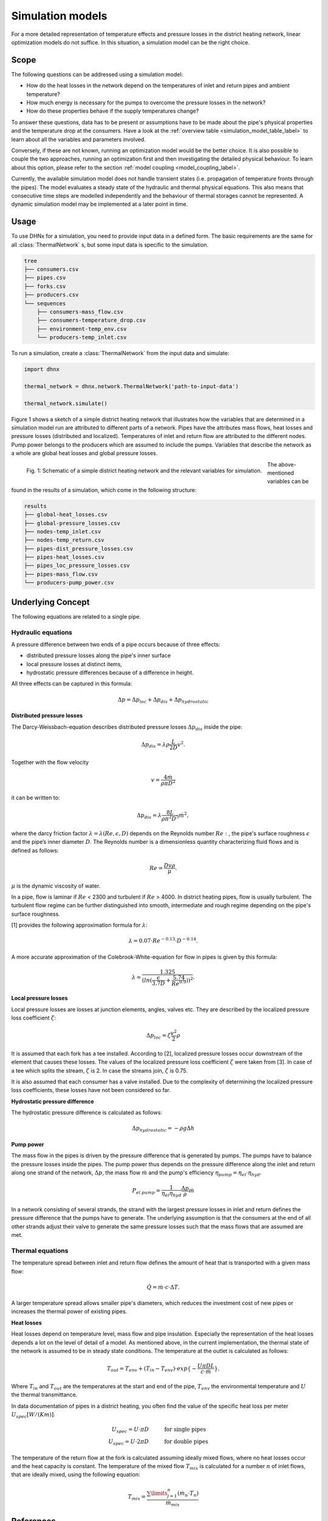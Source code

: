 .. _simulation_models_label:

~~~~~~~~~~~~~~~~~
Simulation models
~~~~~~~~~~~~~~~~~

For a more detailed representation of temperature effects and pressure losses in the district
heating network, linear optimization models do not suffice. In this situation, a simulation model
can be the right choice.

Scope
-----

The following questions can be addressed using a simulation model:

* How do the heat losses in the network depend on the temperatures of inlet and return pipes and
  ambient temperature?
* How much energy is necessary for the pumps to overcome the pressure losses in the network?
* How do these properties behave if the supply temperatures change?

To answer these questions, data has to be present or assumptions have to be made about the pipe's
physical properties and the temperature drop at the consumers. Have a look at the
:ref:`overview table <simulation_model_table_label>` to learn about all the variables and
parameters involved.

Conversely, if these are not known, running an optimization model would be the better choice. It
is also possible to couple the two approaches, running an optimization first and then investigating
the detailed physical behaviour. To learn about this option, please refer to the section
:ref:`model coupling <model_coupling_label>`.

Currently, the available simulation model does not handle transient states (i.e. propagation of
temperature fronts through the pipes). The model evaluates a steady state of the hydraulic and
thermal physical equations. This also means that consecutive time steps are modelled independently
and the behaviour of thermal storages cannot be represented. A dynamic simulation model may be
implemented at a later point in time.


Usage
-----

To use DHNx for a simulation, you need to provide input data in a defined form. The basic
requirements are the same for all :class:`ThermalNetwork` s, but some input data is specific to the
simulation.

.. code-block:: txt

    tree
    ├── consumers.csv
    ├── pipes.csv
    ├── forks.csv
    ├── producers.csv
    └── sequences
        ├── consumers-mass_flow.csv
        ├── consumers-temperature_drop.csv
        ├── environment-temp_env.csv
        └── producers-temp_inlet.csv


To run a simulation, create a :class:`ThermalNetwork` from the input data and simulate:

.. code-block:: python

    import dhnx

    thermal_network = dhnx.network.ThermalNetwork('path-to-input-data')

    thermal_network.simulate()


Figure 1 shows a sketch of a simple district heating network that illustrates how the variables that
are determined in a simulation model run are attributed to different parts of a network. Pipes have
the attributes mass flows, heat losses and pressure losses (distributed and localized). Temperatures
of inlet and return flow are attributed to the different nodes. Pump power belongs to the producers
which are assumed to include the pumps. Variables that describe the network as a whole are global
heat losses and global pressure losses.

.. 	figure:: _static/radial_network_details.svg
   :width: 70 %
   :alt: radial_network_details.svg
   :align: left

   Fig. 1: Schematic of a simple district heating network and the relevant variables for simulation.

The above-mentioned variables can be found in the results of a simulation, which come in the
following structure:

.. code-block:: txt

    results
    ├── global-heat_losses.csv
    ├── global-pressure_losses.csv
    ├── nodes-temp_inlet.csv
    ├── nodes-temp_return.csv
    ├── pipes-dist_pressure_losses.csv
    ├── pipes-heat_losses.csv
    ├── pipes_loc_pressure_losses.csv
    ├── pipes-mass_flow.csv
    └── producers-pump_power.csv


Underlying Concept
------------------

.. _simulation_model_table_label:

.. csv-table::
   :header-rows: 1
   :delim: ;
   :file: _static/simulation_models.csv



The following equations are related to a single pipe.

Hydraulic equations
~~~~~~~~~~~~~~~~~~~

A pressure difference between two ends of a pipe occurs because of three effects:

* distributed pressure losses along the pipe's inner surface
* local pressure losses at distinct items,
* hydrostatic pressure differences because of a difference in height.

All three effects can be captured in this formula:

.. math::
    \Delta p = \Delta p_{loc} + \Delta p_{dis} + \Delta p_{hydrostatic}

**Distributed pressure losses**

The Darcy-Weissbach-equation describes distributed pressure losses
:math:`\Delta p_{dis}` inside the pipe:

.. math::
    \Delta p_{dis} = \lambda \rho \frac{L}{2D} v^2.


Together with the flow velocity

.. math::
    v = \frac{4 \dot{m}}{\rho \pi D^2}

it can be written to:

.. math::
    \Delta p_{dis} = \lambda \frac{8 L}{\rho \pi^2 D^5} \dot{m}^2,


where the darcy friction factor :math:`\lambda = \lambda(Re, \epsilon, D)` depends on the Reynolds
number :math:`Re:`, the pipe's surface roughness :math:`\epsilon` and the pipe’s inner diameter
:math:`D`. The Reynolds number is a dimensionless quantity characterizing fluid flows and is defined
as follows:

.. math::
    Re = \frac{Dv\rho}{\mu}.

:math:`\mu` is the dynamic viscosity of water.

In a pipe, flow is laminar if :math:`Re` < 2300 and turbulent if :math:`Re` > 4000.
In district heating pipes, flow is usually turbulent. The turbulent flow regime can be further
distinguished into smooth, intermediate and rough regime depending on the pipe's surface roughness.

[1] provides the following approximation formula for :math:`\lambda`:

.. math::
    \lambda = 0.07 \cdot Re ^{-0.13} \cdot D^{-0.14}.

A more accurate approximation of the Colebrook-White-equation for flow in pipes is given by this
formula:

.. math::
    \lambda = \frac{1.325}{(ln(\frac{\epsilon}{3.7D} + \frac{5.74}{Re^{0.9}}))^2}.

**Local pressure losses**

Local pressure losses are losses at junction elements, angles, valves etc. They are described by
the localized pressure loss coefficient :math:`\zeta`:

.. math::
    \Delta p_{loc} = \zeta \frac{v^2}{2} \rho

It is assumed that each fork has a tee installed. According to [2], localized pressure losses occur
downstream of the element that causes these losses. The values of the localized pressure loss
coefficient :math:`\zeta` were taken from [3]. In case of a tee which splits the stream,
:math:`\zeta` is 2. In case the streams join, :math:`\zeta` is 0.75.

It is also assumed that each consumer has a valve installed. Due to the complexity of determining
the localized pressure loss coefficients, these losses have not been considered so far.

**Hydrostatic pressure difference**

The hydrostatic pressure difference is calculated as follows:

.. math::
    \Delta p_{hydrostatic} = - \rho g \Delta h


**Pump power**

The mass flow in the pipes is driven by the pressure difference that is generated by pumps.
The pumps have to balance the pressure losses inside the pipes. The pump power thus depends on the
pressure difference along the inlet and return along one strand of the network, :math:`\Delta p`,
the mass flow :math:`\dot{m}` and the pump's efficiency
:math:`\eta_{pump} = \eta_{el} \cdot \eta_{hyd}`.

.. math::
    P_{el. pump} = \frac{1}{\eta_{el}\eta_{hyd}}\frac{\Delta p }{\rho} \dot{m}

In a network consisting of several strands, the strand with the largest pressure losses in inlet and
return defines the pressure difference that the pumps have to generate. The underlying assumption is
that the consumers at the end of all other strands adjust their valve to generate the same pressure
losses such that the mass flows that are assumed are met.

Thermal equations
~~~~~~~~~~~~~~~~~

The temperature spread between inlet and return flow defines the amount of heat that is transported
with a given mass flow:

.. math::
    \dot{Q} = \dot{m} \cdot c \cdot \Delta T.


A larger temperature spread allows smaller pipe's diameters, which reduces the
investment cost of new pipes or increases the thermal power of existing pipes.

**Heat losses**

Heat losses depend on temperature level, mass flow and pipe insulation.
Especially the representation of the heat losses depends a lot on the level of detail of a model.
As mentioned above, in the current implementation, the thermal state of the network is assumed to be
in steady state conditions. The temperature at the outlet is calculated as follows:

.. math::
    T_{out} = T_{env} + (T_{in} - T_{env}) \cdot exp\{-\frac{U \pi D L}{c \cdot \dot{m}}\}.


Where :math:`T_{in}` and :math:`T_{out}` are the temperatures at the start and end of the pipe,
:math:`T_{env}` the environmental temperature and :math:`U` the thermal transmittance.


In data documentation of pipes in a district heating, you often find the value of the specific heat
loss per meter :math:`U_{spec} [W/(K m)]`.

.. math::
    U_{spec} = U \cdot \pi D &\text{\hspace{1cm} for single pipes}\\
    U_{spec} = U \cdot 2 \pi D &\text{\hspace{1cm} for double pipes}

The temperature of the return flow at the fork is calculated assuming ideally mixed flows, where no
heat losses occur and the heat capacity is constant. The temperature of the mixed flow
:math:`T_{mix}` is calculated for a number :math:`n` of inlet flows, that are ideally mixed, using
the following equation:

.. math::
    T_{mix} = \frac{\sum\limits_{j=1}^n (\dot{m}_n \cdot T_n)}{\dot{m}_{mix}}

References
----------

.. [1] Chiara Bordin. Mathematical Optimization Applied to Thermal and Electrical Energy Systems.
    PhD thesis, Università di Bologna, 2015.
.. [2] Donald Miller. Internal Flow Systems. 2nd ed. Cranfield, Bedford : BHRA (Information Services), 1990.
.. [3] Beek WJ, Muttzall KM, JW van Heuven. Transport Phenomena. 2nd ed. John Wiley & Sons. Chichester, 1999.
